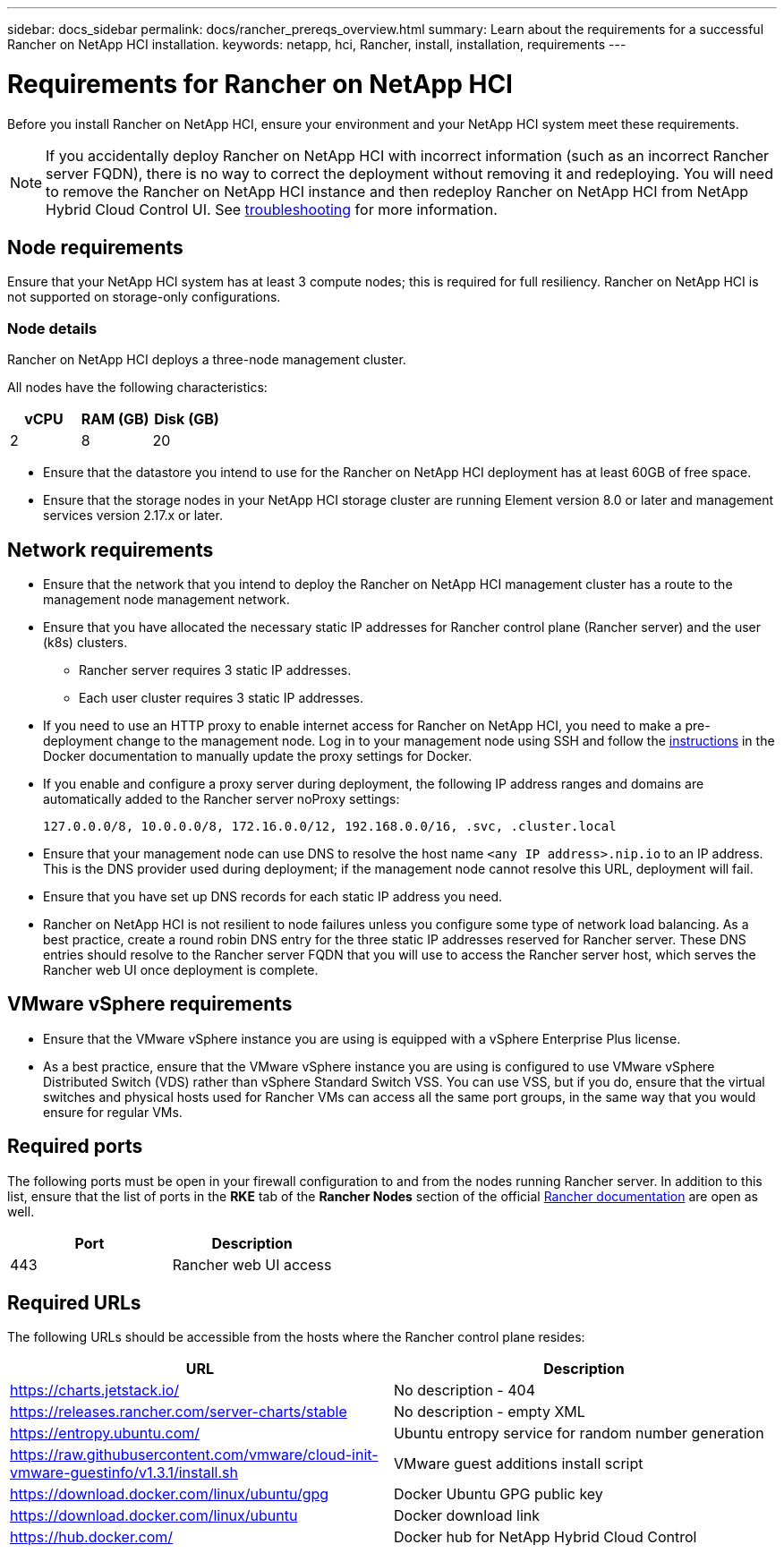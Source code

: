---
sidebar: docs_sidebar
permalink: docs/rancher_prereqs_overview.html
summary: Learn about the requirements for a successful Rancher on NetApp HCI installation.
keywords: netapp, hci, Rancher, install, installation, requirements
---

= Requirements for Rancher on NetApp HCI
:hardbreaks:
:nofooter:
:icons: font
:linkattrs:
:imagesdir: ../media/

[.lead]
Before you install Rancher on NetApp HCI, ensure your environment and your NetApp HCI system meet these requirements.

NOTE: If you accidentally deploy Rancher on NetApp HCI with incorrect information (such as an incorrect Rancher server FQDN), there is no way to correct the deployment without removing it and redeploying. You will need to remove the Rancher on NetApp HCI instance and then redeploy Rancher on NetApp HCI from NetApp Hybrid Cloud Control UI. See link:task_rancher_remove_deployment.html[troubleshooting^] for more information.

== Node requirements

Ensure that your NetApp HCI system has at least 3 compute nodes; this is required for full resiliency. Rancher on NetApp HCI is not supported on storage-only configurations.

=== Node details

Rancher on NetApp HCI deploys a three-node management cluster.

All nodes have the following characteristics:

[cols=3*,options="header",cols="15,15, 15"]
|===
| vCPU
| RAM (GB)
| Disk (GB)
| 2 | 8 | 20
|===

* Ensure that the datastore you intend to use for the Rancher on NetApp HCI deployment has at least 60GB of free space.
* Ensure that the storage nodes in your NetApp HCI storage cluster are running Element version 8.0 or later and management services version 2.17.x or later.

== Network requirements

* Ensure that the network that you intend to deploy the Rancher on NetApp HCI management cluster has a route to the management node management network.
* Ensure that you have allocated the necessary static IP addresses for Rancher control plane (Rancher server) and the user (k8s) clusters.
** Rancher server requires 3 static IP addresses.
** Each user cluster requires 3 static IP addresses.
* If you need to use an HTTP proxy to enable internet access for Rancher on NetApp HCI, you need to make a pre-deployment change to the management node. Log in to your management node using SSH and follow the https://docs.docker.com/config/daemon/systemd/#httphttps-proxy[instructions^] in the Docker documentation to manually update the proxy settings for Docker.
* If you enable and configure a proxy server during deployment, the following IP address ranges and domains are automatically added to the Rancher server noProxy settings:
+
----
127.0.0.0/8, 10.0.0.0/8, 172.16.0.0/12, 192.168.0.0/16, .svc, .cluster.local
----
* Ensure that your management node can use DNS to resolve the host name `<any IP address>.nip.io` to an IP address. This is the DNS provider used during deployment; if the management node cannot resolve this URL, deployment will fail.
* Ensure that you have set up DNS records for each static IP address you need.
* Rancher on NetApp HCI is not resilient to node failures unless you configure some type of network load balancing. As a best practice, create a round robin DNS entry for the three static IP addresses reserved for Rancher server. These DNS entries should resolve to the Rancher server FQDN that you will use to access the Rancher server host, which serves the Rancher web UI once deployment is complete.

== VMware vSphere requirements

* Ensure that the VMware vSphere instance you are using is equipped with a vSphere Enterprise Plus license.
* As a best practice, ensure that the VMware vSphere instance you are using is configured to use VMware vSphere Distributed Switch (VDS) rather than vSphere Standard Switch VSS. You can use VSS, but if you do, ensure that the virtual switches and physical hosts used for Rancher VMs can access all the same port groups, in the same way that you would ensure for regular VMs.

== Required ports

The following ports must be open in your firewall configuration to and from the nodes running Rancher server. In addition to this list, ensure that the list of ports in the *RKE* tab of the *Rancher Nodes* section of the official https://rancher.com/docs/rancher/v2.x/en/installation/requirements/ports/[Rancher documentation^] are open as well.

|===
|Port |Description

|443
|Rancher web UI access
|===

== Required URLs

The following URLs should be accessible from the hosts where the Rancher control plane resides:

|===
|URL |Description

|https://charts.jetstack.io/
|No description - 404

|https://releases.rancher.com/server-charts/stable
|No description - empty XML

|https://entropy.ubuntu.com/
|Ubuntu entropy service for random number generation

|https://raw.githubusercontent.com/vmware/cloud-init-vmware-guestinfo/v1.3.1/install.sh
|VMware guest additions install script

|https://download.docker.com/linux/ubuntu/gpg
|Docker Ubuntu GPG public key

|https://download.docker.com/linux/ubuntu
|Docker download link

|https://hub.docker.com/
|Docker hub for NetApp Hybrid Cloud Control
|===
